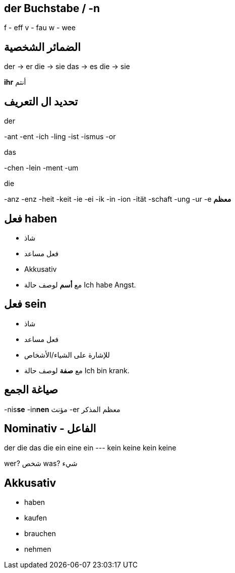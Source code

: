 



== der Buchstabe / -n
f - eff
v - fau
w - wee




== الضمائر الشخصية
der -> er
die -> sie
das -> es
die -> sie

*ihr* أنتم




== تحديد ال التعريف
.der
-ant
-ent
-ich
-ling
-ist
-ismus
-or

.das
-chen
-lein
-ment
-um

.die
-anz
-enz
-heit
-keit
-ie
-ei
-ik
-in
-ion
-ität
-schaft
-ung
-ur
-e *معظم*





== فعل haben
- شاذ
- فعل مساعد
- Akkusativ
- مع *أسم* لوصف حالة
Ich habe Angst.


== فعل sein
- شاذ
- فعل مساعد
- للإشارة على الشياء/الأشخاص
- مع *صفة* لوصف حالة
Ich bin krank.





== صياغة الجمع
-nis**se**
-in**nen** مؤنث
-er معظم المذكر





== Nominativ - الفاعل
der     die     das    die
ein     eine    ein    ---
kein    keine   kein   keine

wer? شخص
was? شيء





== Akkusativ
- haben
- kaufen
- brauchen
- nehmen

